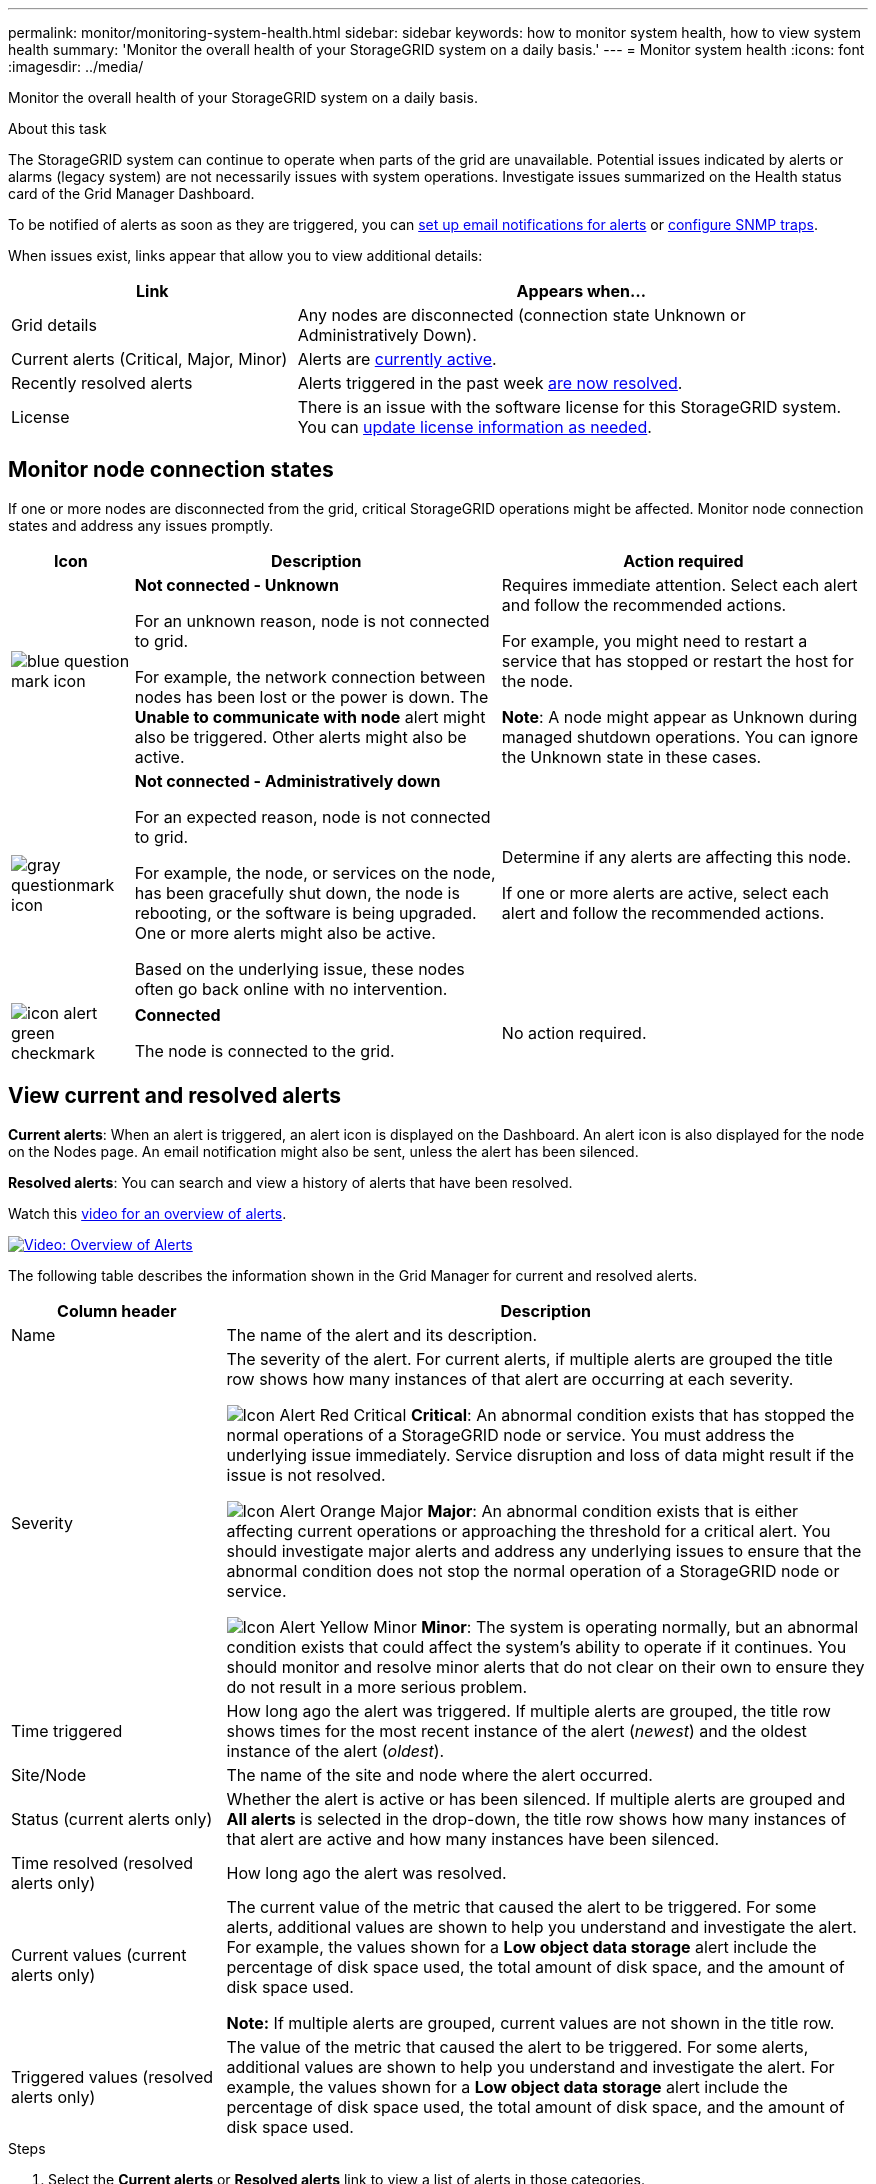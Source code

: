 ---
permalink: monitor/monitoring-system-health.html
sidebar: sidebar
keywords: how to monitor system health, how to view system health
summary: 'Monitor the overall health of your StorageGRID system on a daily basis.'
---
= Monitor system health
:icons: font
:imagesdir: ../media/

[.lead]
Monitor the overall health of your StorageGRID system on a daily basis.

.About this task

The StorageGRID system can continue to operate when parts of the grid are unavailable. Potential issues indicated by alerts or alarms (legacy system) are not necessarily issues with system operations. Investigate issues summarized on the Health status card of the Grid Manager Dashboard.

To be notified of alerts as soon as they are triggered, you can xref:/installconfig/set-up-email-alert-notifications.adoc[set up email notifications for alerts] or xref:using-snmp-monitoring.adoc[configure SNMP traps].

//image::../media/dashboard_health_panel.png[Dashboard Health status card]

When issues exist, links appear that allow you to view additional details:

[cols="1a,2a" options="header"]
|===
| Link| Appears when...
|Grid details
|Any nodes are disconnected (connection state Unknown or Administratively Down).

|Current alerts (Critical, Major, Minor)
|Alerts are <<View current and resolved alerts,currently active>>.

|Recently resolved alerts
|Alerts triggered in the past week <<View current and resolved alerts,are now resolved>>.

|License
|There is an issue with the software license for this StorageGRID system. You can xref:../admin/updating-storagegrid-license-information.adoc[update license information as needed].
|===

== Monitor node connection states

If one or more nodes are disconnected from the grid, critical StorageGRID operations might be affected. Monitor node connection states and address any issues promptly.

[cols="1a,3a,3a" options="header"]
|===
| Icon| Description| Action required

|image:../media/icon_alarm_blue_unknown.png[blue question mark icon]
|*Not connected - Unknown*

For an unknown reason, node is not connected to grid.

For example, the network connection between nodes has been lost or the power is down. The *Unable to communicate with node* alert might also be triggered. Other alerts might also be active.
|
Requires immediate attention. Select each alert and follow the recommended actions.

For example, you might need to restart a service that has stopped or restart the host for the node.

*Note*: A node might appear as Unknown during managed shutdown operations. You can ignore the Unknown state in these cases.

|image:../media/icon_alarm_gray_administratively_down.png[gray questionmark icon]
|*Not connected - Administratively down*

For an expected reason, node is not connected to grid.

For example, the node, or services on the node, has been gracefully shut down, the node is rebooting, or the software is being upgraded. One or more alerts might also be active.

Based on the underlying issue, these nodes often go back online with no intervention.
|
Determine if any alerts are affecting this node.

If one or more alerts are active, select each alert and follow the recommended actions.

|image:../media/icon_alert_green_checkmark.png[icon alert green checkmark]
|*Connected*

The node is connected to the grid.
|No action required.
|===

== View current and resolved alerts

*Current alerts*: When an alert is triggered, an alert icon is displayed on the Dashboard. An alert icon is also displayed for the node on the Nodes page. An email notification might also be sent, unless the alert has been silenced.

*Resolved alerts*: You can search and view a history of alerts that have been resolved.

Watch this https://netapp.hosted.panopto.com/Panopto/Pages/Viewer.aspx?id=2680a74f-070c-41c2-bcd3-acc5013c9cdd[video for an overview of alerts^].

image::../media/video-screenshot-alert-overview.png[link="https://netapp.hosted.panopto.com/Panopto/Pages/Viewer.aspx?id=2680a74f-070c-41c2-bcd3-acc5013c9cdd" alt="Video: Overview of Alerts", window=_blank]

The following table describes the information shown in the Grid Manager for current and resolved alerts.

[cols="1a,3a" options="header"]
|===
| Column header| Description
|Name
|The name of the alert and its description.

|Severity
|The severity of the alert. For current alerts, if multiple alerts are grouped the title row shows how many instances of that alert are occurring at each severity.

image:../media/icon_alert_red_critical.png[Icon Alert Red Critical] *Critical*: An abnormal condition exists that has stopped the normal operations of a StorageGRID node or service. You must address the underlying issue immediately. Service disruption and loss of data might result if the issue is not resolved.

image:../media/icon_alert_orange_major.png[Icon Alert Orange Major] *Major*: An abnormal condition exists that is either affecting current operations or approaching the threshold for a critical alert. You should investigate major alerts and address any underlying issues to ensure that the abnormal condition does not stop the normal operation of a StorageGRID node or service.

image:../media/icon_alert_yellow_minor.png[Icon Alert Yellow Minor] *Minor*: The system is operating normally, but an abnormal condition exists that could affect the system's ability to operate if it continues. You should monitor and resolve minor alerts that do not clear on their own to ensure they do not result in a more serious problem.

|Time triggered
|How long ago the alert was triggered. If multiple alerts are grouped, the title row shows times for the most recent instance of the alert (_newest_) and the oldest instance of the alert (_oldest_).

|Site/Node
|The name of the site and node where the alert occurred.

|Status (current alerts only)
|Whether the alert is active or has been silenced. If multiple alerts are grouped and *All alerts* is selected in the drop-down, the title row shows how many instances of that alert are active and how many instances have been silenced.

|Time resolved (resolved alerts only)
|How long ago the alert was resolved.

|Current values (current alerts only)
|The current value of the metric that caused the alert to be triggered. For some alerts, additional values are shown to help you understand and investigate the alert. For example, the values shown for a *Low object data storage* alert include the percentage of disk space used, the total amount of disk space, and the amount of disk space used.

*Note:* If multiple alerts are grouped, current values are not shown in the title row.

|Triggered values (resolved alerts only)
|The value of the metric that caused the alert to be triggered. For some alerts, additional values are shown to help you understand and investigate the alert. For example, the values shown for a *Low object data storage* alert include the percentage of disk space used, the total amount of disk space, and the amount of disk space used.
|===

.Steps

. Select the *Current alerts* or *Resolved alerts* link to view a list of alerts in those categories.
+
By default, current alerts are shown as follows:

* The most recently triggered alerts are shown first.
* Multiple alerts of the same type are shown as a group.
* Alerts that have been silenced are not shown.
* For a specific alert on a specific node, if the thresholds are reached for more than one severity, only the most severe alert is shown. That is, if alert thresholds are reached for the minor, major, and critical severities, only the critical alert is shown.
+
The Current alerts page is refreshed every two minutes.

. To expand groups of alerts, select the down caret image:../media/icon_alert_caret_down.png[down caret icon]. To collapse individual alerts in a group, select the up caret image:../media/icon_alert_caret_up.png[Up caret icon], or select the group's name.

. To display individual alerts instead of groups of alerts, unselect the *Group alerts* check box.
+
image::../media/alerts_page_group_alerts_button.png[Group alerts button]

. To sort current alerts or alert groups, select the up/down arrows image:../media/icon_alert_sort_column.png[Sort arrows icon] in each column header.
 ** When *Group alerts* is selected, both the alert groups and the individual alerts within each group are sorted. For example, you might want to sort the alerts in a group by *Time triggered* to find the most recent instance of a specific alert.
 ** When *Group alerts* is unselected, the entire list of alerts is sorted. For example, you might want to sort all alerts by *Node/Site* to see all alerts affecting a specific node.

. To filter current alerts by status, use the drop-down menu at the top of the table.
+
image::../media/alerts_page_active_drop_down.png[Alert status dropdown]

 ** Select *All alerts* to view all current alerts (both active and silenced alerts).
 ** Select *Active* to view only the current alerts that are active.
 ** Select *Silenced* to view only the current alerts that have been silenced. See xref:silencing-alert-notifications.adoc[Silence alert notifications].

. To sort resolved alerts:
 ** Select a time period from the *When triggered* drop-down menu.
 ** Select one or more severities from the *Severity* drop-down menu.
 ** Select one or more default or custom alert rules from the *Alert rule* drop-down menu to filter on resolved alerts related to a specific alert rule.
 ** Select one or more nodes from the *Node* drop-down menu to filter on resolved alerts related to a specific node.

. To view details for a specific alert, select the alert. A dialog box provides details and recommended actions for the alert you selected.